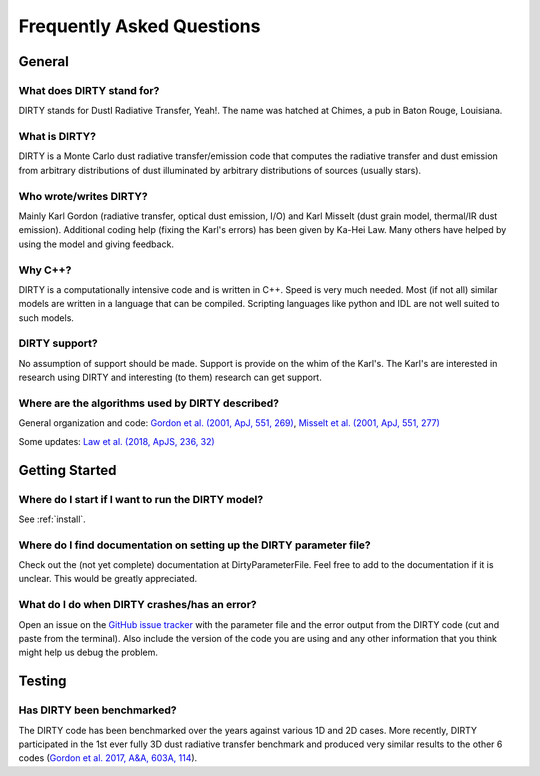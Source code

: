 ##########################
Frequently Asked Questions
##########################

General
=======

What does DIRTY stand for?
--------------------------

DIRTY stands for DustI Radiative Transfer, Yeah!.
The name was hatched at Chimes, a pub in Baton Rouge, Louisiana.

What is DIRTY?
--------------

DIRTY is a Monte Carlo dust radiative transfer/emission code that computes the
radiative transfer and dust emission from arbitrary distributions of dust
illuminated by arbitrary distributions of sources (usually stars).

Who wrote/writes DIRTY?
-----------------------

Mainly Karl Gordon (radiative transfer, optical dust emission, I/O) and
Karl Misselt (dust grain model, thermal/IR dust emission).
Additional coding help (fixing the Karl's errors) has been given by Ka-Hei Law.
Many others have helped by using the model and giving feedback.

Why C++?
--------

DIRTY is a computationally intensive code and is written in C++.  Speed is
very much needed.  Most (if not all) similar models are written in a
language that can be compiled.  Scripting languages like python and IDL
are not well suited to such models.

DIRTY support?
--------------

No assumption of support should be made.  Support is provide on the whim
of the Karl's.  The Karl's are interested in research using DIRTY
and interesting (to them) research can get support.

Where are the algorithms used by DIRTY described?
-------------------------------------------------

General organization and code:
`Gordon et al. (2001, ApJ, 551, 269)
<https://ui.adsabs.harvard.edu/#abs/2001ApJ...551..269G/abstract>`_,
`Misselt et al. (2001, ApJ, 551, 277)
<https://ui.adsabs.harvard.edu/#abs/2001ApJ...551..277M/abstract>`_

Some updates:
`Law et al. (2018, ApJS, 236, 32)
<https://ui.adsabs.harvard.edu/#abs/2018ApJS..236...32L/abstract>`_

Getting Started
===============

Where do I start if I want to run the DIRTY model?
--------------------------------------------------

See :ref:`install`.

Where do I find documentation on setting up the DIRTY parameter file?
---------------------------------------------------------------------

Check out the (not yet complete) documentation at DirtyParameterFile.
Feel free to add to the documentation if it is unclear. This would be greatly appreciated.

What do I do when DIRTY crashes/has an error?
---------------------------------------------

Open an issue on the `GitHub issue tracker
<https://github.com/karllark/DIRTY_dustrt/issues>`_ with the
parameter file and the error output from the DIRTY code (cut and paste from the terminal).
Also include the version of the code you are using and any other information
that you think might help us debug the problem.

Testing
=======

Has DIRTY been benchmarked?
---------------------------

The DIRTY code has been benchmarked over the years against various
1D and 2D cases.  More recently, DIRTY participated in the 1st ever
fully 3D dust radiative transfer benchmark and produced very similar
results to the other 6 codes
(`Gordon et al. 2017, A&A, 603A, 114
<https://ui.adsabs.harvard.edu/#abs/2017A&A...603A.114G/abstract>`_).
